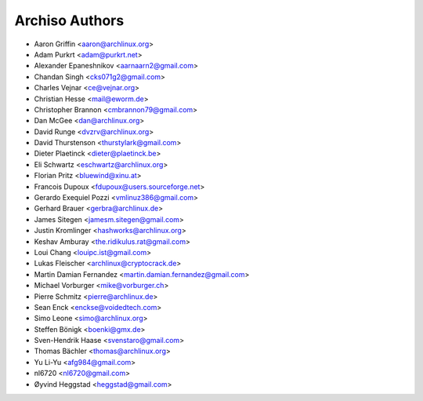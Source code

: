 ===============
Archiso Authors
===============

* Aaron Griffin <aaron@archlinux.org>
* Adam Purkrt <adam@purkrt.net>
* Alexander Epaneshnikov <aarnaarn2@gmail.com>
* Chandan Singh <cks071g2@gmail.com>
* Charles Vejnar <ce@vejnar.org>
* Christian Hesse <mail@eworm.de>
* Christopher Brannon <cmbrannon79@gmail.com>
* Dan McGee <dan@archlinux.org>
* David Runge <dvzrv@archlinux.org>
* David Thurstenson <thurstylark@gmail.com>
* Dieter Plaetinck <dieter@plaetinck.be>
* Eli Schwartz <eschwartz@archlinux.org>
* Florian Pritz <bluewind@xinu.at>
* Francois Dupoux <fdupoux@users.sourceforge.net>
* Gerardo Exequiel Pozzi <vmlinuz386@gmail.com>
* Gerhard Brauer <gerbra@archlinux.de>
* James Sitegen <jamesm.sitegen@gmail.com>
* Justin Kromlinger <hashworks@archlinux.org>
* Keshav Amburay <the.ridikulus.rat@gmail.com>
* Loui Chang <louipc.ist@gmail.com>
* Lukas Fleischer <archlinux@cryptocrack.de>
* Martin Damian Fernandez <martin.damian.fernandez@gmail.com>
* Michael Vorburger <mike@vorburger.ch>
* Pierre Schmitz <pierre@archlinux.de>
* Sean Enck <enckse@voidedtech.com>
* Simo Leone <simo@archlinux.org>
* Steffen Bönigk <boenki@gmx.de>
* Sven-Hendrik Haase <svenstaro@gmail.com>
* Thomas Bächler <thomas@archlinux.org>
* Yu Li-Yu <afg984@gmail.com>
* nl6720 <nl6720@gmail.com>
* Øyvind Heggstad <heggstad@gmail.com>
